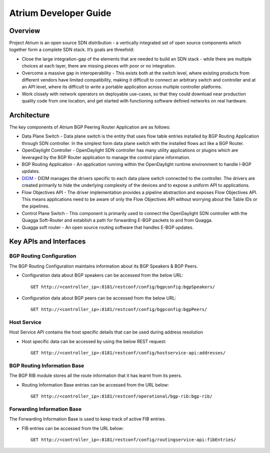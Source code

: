 Atrium Developer Guide
======================

Overview
--------

Project Atrium is an open source SDN distribution - a vertically
integrated set of open source components which together form a complete
SDN stack. It’s goals are threefold:

-  Close the large integration-gap of the elements that are needed to
   build an SDN stack - while there are multiple choices at each layer,
   there are missing pieces with poor or no integration.

-  Overcome a massive gap in interoperability - This exists both at the
   switch level, where existing products from different vendors have
   limited compatibility, making it difficult to connect an arbitrary
   switch and controller and at an API level, where its difficult to
   write a portable application across multiple controller platforms.

-  Work closely with network operators on deployable use-cases, so that
   they could download near production quality code from one location,
   and get started with functioning software defined networks on real
   hardware.

Architecture
------------

The key components of Atrium BGP Peering Router Application are as
follows:

-  Data Plane Switch - Data plane switch is the entity that uses flow
   table entries installed by BGP Routing Application through SDN
   controller. In the simplest form data plane switch with the installed
   flows act like a BGP Router.

-  OpenDaylight Controller - OpenDaylight SDN controller has many
   utility applications or plugins which are leveraged by the BGP Router
   application to manage the control plane information.

-  BGP Routing Application - An application running within the
   OpenDaylight runtime environment to handle I-BGP updates.

-  `DIDM <#_didm_developer_guide>`__ - DIDM manages the drivers specific
   to each data plane switch connected to the controller. The drivers
   are created primarily to hide the underlying complexity of the
   devices and to expose a uniform API to applications.

-  Flow Objectives API - The driver implementation provides a pipeline
   abstraction and exposes Flow Objectives API. This means applications
   need to be aware of only the Flow Objectives API without worrying
   about the Table IDs or the pipelines.

-  Control Plane Switch - This component is primarily used to connect
   the OpenDaylight SDN controller with the Quagga Soft-Router and
   establish a path for forwarding E-BGP packets to and from Quagga.

-  Quagga soft router - An open source routing software that handles
   E-BGP updates.

Key APIs and Interfaces
-----------------------

BGP Routing Configuration
~~~~~~~~~~~~~~~~~~~~~~~~~

The BGP Routing Configuration maintains information about its BGP
Speakers & BGP Peers.

-  Configuration data about BGP speakers can be accessed from the below
   URL:

   ::

       GET http://<controller_ip>:8181/restconf/config/bgpconfig:bgpSpeakers/

-  Configuration data about BGP peers can be accessed from the below
   URL:

   ::

       GET http://<controller_ip>:8181/restconf/config/bgpconfig:bgpPeers/

Host Service
~~~~~~~~~~~~

Host Service API contains the host specific details that can be used
during address resolution

-  Host specific data can be accessed by using the below REST request:

   ::

       GET http://<controller_ip>:8181/restconf/config/hostservice-api:addresses/

BGP Routing Information Base
~~~~~~~~~~~~~~~~~~~~~~~~~~~~

The BGP RIB module stores all the route information that it has learnt
from its peers.

-  Routing Information Base entries can be accessed from the URL below:

   ::

       GET http://<controller_ip>:8181/restconf/operational/bgp-rib:bgp-rib/

Forwarding Information Base
~~~~~~~~~~~~~~~~~~~~~~~~~~~

The Forwarding Information Base is used to keep track of active FIB
entries.

-  FIB entries can be accessed from the URL below:

   ::

       GET http://<controller_ip>:8181/restconf/config/routingservice-api:fibEntries/

